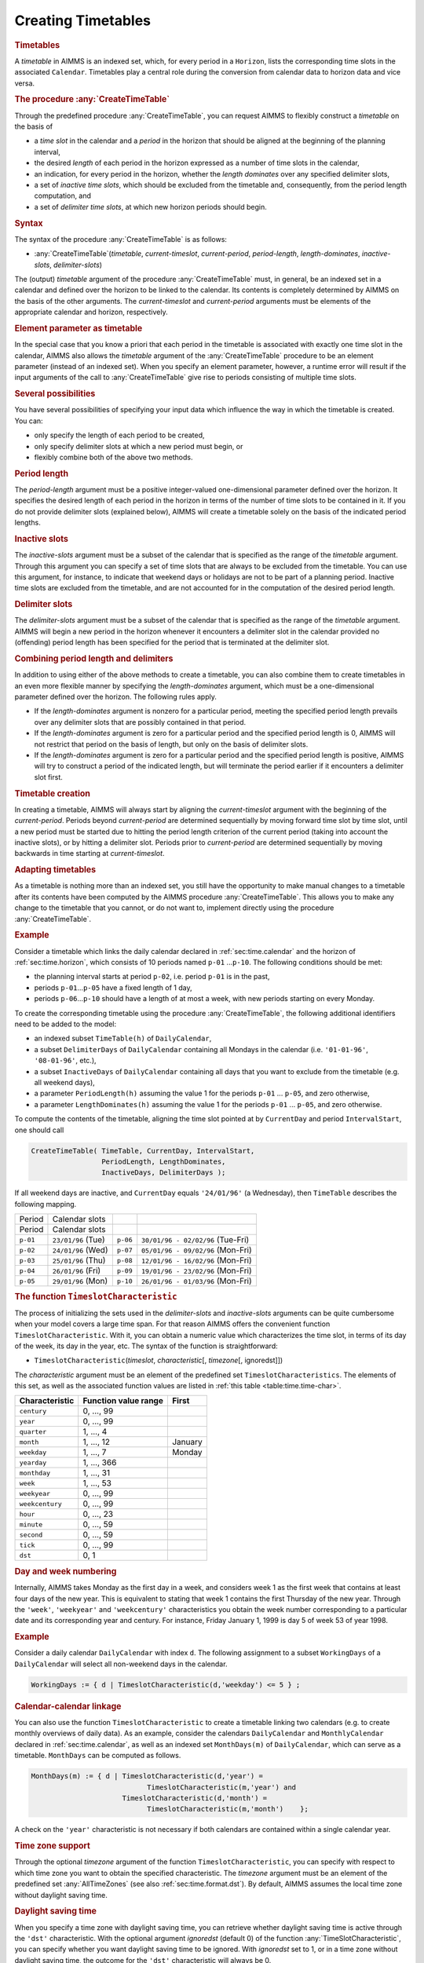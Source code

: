 .. _sec:time.timetable:

Creating Timetables
===================

.. _timetable:

.. rubric:: Timetables

A *timetable* in AIMMS is an indexed set, which, for every period in a
``Horizon``, lists the corresponding time slots in the associated
``Calendar``. Timetables play a central role during the conversion from
calendar data to horizon data and vice versa.

.. _createtimetable-LR:

.. rubric:: The procedure :any:`CreateTimeTable`

Through the predefined procedure :any:`CreateTimeTable`, you can request
AIMMS to flexibly construct a *timetable* on the basis of

-  a *time slot* in the calendar and a *period* in the horizon that
   should be aligned at the beginning of the planning interval,

-  the desired *length* of each period in the horizon expressed as a
   number of time slots in the calendar,

-  an indication, for every period in the horizon, whether the *length
   dominates* over any specified delimiter slots,

-  a set of *inactive time slots*, which should be excluded from the
   timetable and, consequently, from the period length computation, and

-  a set of *delimiter time slots*, at which new horizon periods should
   begin.

.. rubric:: Syntax

The syntax of the procedure :any:`CreateTimeTable` is as follows:

-  :any:`CreateTimeTable`\ (*timetable*, *current-timeslot*,
   *current-period*, *period-length*, *length-dominates*,
   *inactive-slots*, *delimiter-slots*)

The (output) *timetable* argument of the procedure :any:`CreateTimeTable`
must, in general, be an indexed set in a calendar and defined over the
horizon to be linked to the calendar. Its contents is completely
determined by AIMMS on the basis of the other arguments. The
*current-timeslot* and *current-period* arguments must be elements of
the appropriate calendar and horizon, respectively.

.. rubric:: Element parameter as timetable

In the special case that you know a priori that each period in the
timetable is associated with exactly one time slot in the calendar,
AIMMS also allows the *timetable* argument of the :any:`CreateTimeTable`
procedure to be an element parameter (instead of an indexed set). When
you specify an element parameter, however, a runtime error will result
if the input arguments of the call to :any:`CreateTimeTable` give rise to
periods consisting of multiple time slots.

.. rubric:: Several possibilities

You have several possibilities of specifying your input data which
influence the way in which the timetable is created. You can:

-  only specify the length of each period to be created,

-  only specify delimiter slots at which a new period must begin, or

-  flexibly combine both of the above two methods.

.. rubric:: Period length

The *period-length* argument must be a positive integer-valued
one-dimensional parameter defined over the horizon. It specifies the
desired length of each period in the horizon in terms of the number of
time slots to be contained in it. If you do not provide delimiter slots
(explained below), AIMMS will create a timetable solely on the basis of
the indicated period lengths.

.. rubric:: Inactive slots

The *inactive-slots* argument must be a subset of the calendar that is
specified as the range of the *timetable* argument. Through this
argument you can specify a set of time slots that are always to be
excluded from the timetable. You can use this argument, for instance, to
indicate that weekend days or holidays are not to be part of a planning
period. Inactive time slots are excluded from the timetable, and are not
accounted for in the computation of the desired period length.

.. rubric:: Delimiter slots

The *delimiter-slots* argument must be a subset of the calendar that is
specified as the range of the *timetable* argument. AIMMS will begin a
new period in the horizon whenever it encounters a delimiter slot in the
calendar provided no (offending) period length has been specified for
the period that is terminated at the delimiter slot.

.. rubric:: Combining period length and delimiters

In addition to using either of the above methods to create a timetable,
you can also combine them to create timetables in an even more flexible
manner by specifying the *length-dominates* argument, which must be a
one-dimensional parameter defined over the horizon. The following rules
apply.

-  If the *length-dominates* argument is nonzero for a particular
   period, meeting the specified period length prevails over any
   delimiter slots that are possibly contained in that period.

-  If the *length-dominates* argument is zero for a particular period
   and the specified period length is 0, AIMMS will not restrict that
   period on the basis of length, but only on the basis of delimiter
   slots.

-  If the *length-dominates* argument is zero for a particular period
   and the specified period length is positive, AIMMS will try to
   construct a period of the indicated length, but will terminate the
   period earlier if it encounters a delimiter slot first.

.. rubric:: Timetable creation

In creating a timetable, AIMMS will always start by aligning the
*current-timeslot* argument with the beginning of the *current-period*.
Periods beyond *current-period* are determined sequentially by moving
forward time slot by time slot, until a new period must be started due
to hitting the period length criterion of the current period (taking
into account the inactive slots), or by hitting a delimiter slot.
Periods prior to *current-period* are determined sequentially by moving
backwards in time starting at *current-timeslot*.

.. rubric:: Adapting timetables

As a timetable is nothing more than an indexed set, you still have the
opportunity to make manual changes to a timetable after its contents
have been computed by the AIMMS procedure :any:`CreateTimeTable`. This
allows you to make any change to the timetable that you cannot, or do
not want to, implement directly using the procedure :any:`CreateTimeTable`.

.. rubric:: Example

Consider a timetable which links the daily calendar declared in
:ref:`sec:time.calendar` and the horizon of :ref:`sec:time.horizon`,
which consists of 10 periods named ``p-01`` ...\ ``p-10``. The following
conditions should be met:

-  the planning interval starts at period ``p-02``, i.e. period ``p-01``
   is in the past,

-  periods ``p-01``\ ...\ ``p-05`` have a fixed length of 1 day,

-  periods ``p-06``\ ...\ ``p-10`` should have a length of at most a week,
   with new periods starting on every Monday.

To create the corresponding timetable using the procedure
:any:`CreateTimeTable`, the following additional identifiers need to be
added to the model:

-  an indexed subset ``TimeTable(h)`` of ``DailyCalendar``,

-  a subset ``DelimiterDays`` of ``DailyCalendar`` containing all
   Mondays in the calendar (i.e. ``'01-01-96'``, ``'08-01-96'``, etc.),

-  a subset ``InactiveDays`` of ``DailyCalendar`` containing all days
   that you want to exclude from the timetable (e.g. all weekend days),

-  a parameter ``PeriodLength(h)`` assuming the value 1 for the periods
   ``p-01`` ... ``p-05``, and zero otherwise,

-  a parameter ``LengthDominates(h)`` assuming the value 1 for the
   periods ``p-01`` ... ``p-05``, and zero otherwise.

To compute the contents of the timetable, aligning the time slot pointed
at by ``CurrentDay`` and period ``IntervalStart``, one should call

.. code-block:: aimms

	CreateTimeTable( TimeTable, CurrentDay, IntervalStart,
	                 PeriodLength, LengthDominates,
	                 InactiveDays, DelimiterDays );

If all weekend days are inactive, and ``CurrentDay`` equals
``'24/01/96'`` (a Wednesday), then ``TimeTable`` describes the following
mapping.

.. table:: 

	======== ================== ======== =================================
	Period   Calendar slots                 
	Period   Calendar slots                 
	``p-01`` ``23/01/96`` (Tue) ``p-06`` ``30/01/96 - 02/02/96`` (Tue-Fri)
	``p-02`` ``24/01/96`` (Wed) ``p-07`` ``05/01/96 - 09/02/96`` (Mon-Fri)
	``p-03`` ``25/01/96`` (Thu) ``p-08`` ``12/01/96 - 16/02/96`` (Mon-Fri)
	``p-04`` ``26/01/96`` (Fri) ``p-09`` ``19/01/96 - 23/02/96`` (Mon-Fri)
	``p-05`` ``29/01/96`` (Mon) ``p-10`` ``26/01/96 - 01/03/96`` (Mon-Fri)
	======== ================== ======== =================================
	
.. _timeslotcharacteristic-LR:

.. rubric:: The function ``TimeslotCharacteristic``

The process of initializing the sets used in the *delimiter-slots* and
*inactive-slots* arguments can be quite cumbersome when your model
covers a large time span. For that reason AIMMS offers the convenient
function ``TimeslotCharacteristic``. With it, you can obtain a numeric
value which characterizes the time slot, in terms of its day of the
week, its day in the year, etc. The syntax of the function is
straightforward:

-  ``TimeslotCharacteristic``\ (*timeslot*, *characteristic*\ [,
   *timezone*\ [, ignoredst]])

The *characteristic* argument must be an element of the predefined set
``TimeslotCharacteristics``. The elements of this set, as well as the
associated function values are listed in :ref:`this table <table:time.time-char>`.

.. _table:time.time-char:

.. table:: 

	+-----------------------+-----------------------+-----------------------+
	| Characteristic        | Function value range  | First                 |
	+=======================+=======================+=======================+
	| ``century``           | 0, ..., 99            |                       |
	+-----------------------+-----------------------+-----------------------+
	| ``year``              | 0, ..., 99            |                       |
	+-----------------------+-----------------------+-----------------------+
	| ``quarter``           | 1, ..., 4             |                       |
	+-----------------------+-----------------------+-----------------------+
	| ``month``             | 1, ..., 12            |    January            |
	+-----------------------+-----------------------+-----------------------+
	| ``weekday``           | 1, ..., 7             |    Monday             |
	+-----------------------+-----------------------+-----------------------+
	| ``yearday``           | 1, ..., 366           |                       |
	+-----------------------+-----------------------+-----------------------+
	| ``monthday``          | 1, ..., 31            |                       |
	+-----------------------+-----------------------+-----------------------+
	| ``week``              | 1, ..., 53            |                       |
	+-----------------------+-----------------------+-----------------------+
	| ``weekyear``          | 0, ..., 99            |                       |
	+-----------------------+-----------------------+-----------------------+
	| ``weekcentury``       | 0, ..., 99            |                       |
	+-----------------------+-----------------------+-----------------------+
	| ``hour``              | 0, ..., 23            |                       |
	+-----------------------+-----------------------+-----------------------+
	| ``minute``            | 0, ..., 59            |                       |
	+-----------------------+-----------------------+-----------------------+
	| ``second``            | 0, ..., 59            |                       |
	+-----------------------+-----------------------+-----------------------+
	| ``tick``              | 0, ..., 99            |                       |
	+-----------------------+-----------------------+-----------------------+
	| ``dst``               | 0, 1                  |                       |
	+-----------------------+-----------------------+-----------------------+
	
.. rubric:: Day and week numbering
   :name: time:weeknumbering

Internally, AIMMS takes Monday as the first day in a week, and considers
week 1 as the first week that contains at least four days of the new
year. This is equivalent to stating that week 1 contains the first
Thursday of the new year. Through the ``'week'``, ``'weekyear'`` and
``'weekcentury'`` characteristics you obtain the week number
corresponding to a particular date and its corresponding year and
century. For instance, Friday January 1, 1999 is day 5 of week 53 of
year 1998.

.. rubric:: Example

Consider a daily calendar ``DailyCalendar`` with index ``d``. The
following assignment to a subset ``WorkingDays`` of a ``DailyCalendar``
will select all non-weekend days in the calendar.

.. code-block:: aimms

	WorkingDays := { d | TimeslotCharacteristic(d,'weekday') <= 5 } ;

.. rubric:: Calendar-calendar linkage

You can also use the function ``TimeslotCharacteristic`` to create a
timetable linking two calendars (e.g. to create monthly overviews of
daily data). As an example, consider the calendars ``DailyCalendar`` and
``MonthlyCalendar`` declared in :ref:`sec:time.calendar`, as well as an
indexed set ``MonthDays(m)`` of ``DailyCalendar``, which can serve as a
timetable. ``MonthDays`` can be computed as follows.

.. code-block:: aimms

	MonthDays(m) := { d | TimeslotCharacteristic(d,'year') =
	                            TimeslotCharacteristic(m,'year') and
	                      TimeslotCharacteristic(d,'month') =
	                            TimeslotCharacteristic(m,'month')    };

A check on the ``'year'`` characteristic is not necessary if both
calendars are contained within a single calendar year.

.. rubric:: Time zone support

Through the optional *timezone* argument of the function
``TimeslotCharacteristic``, you can specify with respect to which time
zone you want to obtain the specified characteristic. The *timezone*
argument must be an element of the predefined set :any:`AllTimeZones` (see
also :ref:`sec:time.format.dst`). By default, AIMMS assumes the local
time zone without daylight saving time.

.. rubric:: Daylight saving time

When you specify a time zone with daylight saving time, you can retrieve
whether daylight saving time is active through the ``'dst'``
characteristic. With the optional argument *ignoredst* (default 0) of
the function :any:`TimeSlotCharacteristic`, you can specify whether you
want daylight saving time to be ignored. With *ignoredst* set to 1, or
in a time zone without daylight saving time, the outcome for the
``'dst'`` characteristic will always be 0.